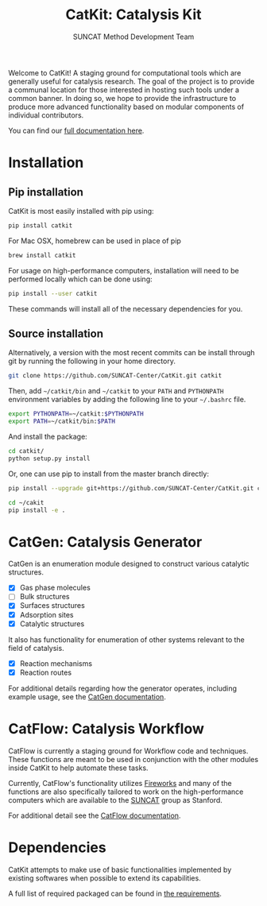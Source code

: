 #+Title: CatKit: Catalysis Kit
#+Author: SUNCAT Method Development Team
#+OPTIONS: toc:nil
#+LATEX_HEADER: \setlength{\parindent}{0em}

#+BEGIN_HTML
<a href='https://travis-ci.org/SUNCAT-Center/CatKit.svg?branch=master'><img src='https://travis-ci.org/SUNCAT-Center/CatKit.svg?branch=master'/></a>
<a href='https://coveralls.io/github/SUNCAT-Center/CatKit?branch=master'><img src='https://coveralls.io/repos/github/SUNCAT-Center/CatKit/badge.svg?branch=master' alt='Coverage Status' /></a>
<a href='http://catkit.readthedocs.io/en/latest/?badge=latest'><img src='https://readthedocs.org/projects/catkit/badge/?version=latest' alt='Documentation Status' /></a>
#+END_HTML

Welcome to CatKit! A staging ground for computational tools which are generally useful for catalysis research. The goal of the project is to provide a communal location for those interested in hosting such tools under a common banner. In doing so, we hope to provide the infrastructure to produce more advanced functionality based on modular components of individual contributors.

You can find our [[http://catkit.readthedocs.io/en/latest/?badge=latest][full documentation here]].

* Installation
** Pip installation
CatKit is most easily installed with pip using:

#+BEGIN_SRC sh
pip install catkit
#+END_SRC

For Mac OSX, homebrew can be used in place of pip

#+BEGIN_SRC sh
brew install catkit
#+END_SRC

For usage on high-performance computers, installation will need to be performed locally which can be done using:

#+BEGIN_SRC sh
pip install --user catkit
#+END_SRC

These commands will install all of the necessary dependencies for you. 

** Source installation
Alternatively, a version with the most recent commits can be install through git by running the following in your home directory.

#+BEGIN_SRC sh
git clone https://github.com/SUNCAT-Center/CatKit.git catkit
#+END_SRC

Then, add =~/catkit/bin= and =~/catkit= to your =PATH= and =PYTHONPATH= environment variables by adding the following line to your =~/.bashrc= file.

#+BEGIN_SRC sh
export PYTHONPATH=~/catkit:$PYTHONPATH
export PATH=~/catkit/bin:$PATH
#+END_SRC

And install the package:
#+BEGIN_SRC sh
cd catkit/
python setup.py install
#+END_SRC

Or, one can use pip to install from the master branch directly:

#+BEGIN_SRC sh
pip install --upgrade git+https://github.com/SUNCAT-Center/CatKit.git catkit
#+END_SRC

#+BEGIN_SRC sh
cd ~/cakit
pip install -e .
#+END_SRC

* CatGen: Catalysis Generator
CatGen is an enumeration module designed to construct various catalytic structures.

- [X] Gas phase molecules
- [ ] Bulk structures
- [X] Surfaces structures
- [X] Adsorption sites
- [X] Catalytic structures

It also has functionality for enumeration of other systems relevant to the field of catalysis.

- [X] Reaction mechanisms
- [X] Reaction routes

For additional details regarding how the generator operates, including example usage, see the [[https://catkit-jboes.readthedocs.io/en/latest/_static/frontmatter/catgen.html][CatGen documentation]].

* CatFlow: Catalysis Workflow
CatFlow is currently a staging ground for Workflow code and techniques. These functions are meant to be used in conjunction with the other modules inside CatKit to help automate these tasks.

Currently, CatFlow's functionality utilizes [[https://materialsproject.github.io/fireworks/][Fireworks]] and many of the functions are also specifically tailored to work on the high-performance computers which are available to the [[http://suncat.stanford.edu/][SUNCAT]] group as Stanford.

For additional detail see the [[https://catkit-jboes.readthedocs.io/en/latest/_static/frontmatter/catflow.html][CatFlow documentation]].

* Dependencies
CatKit attempts to make use of basic functionalities implemented by existing softwares when possible to extend its capabilities.

A full list of required packaged can be found in [[./requirements.txt][the requirements]].

